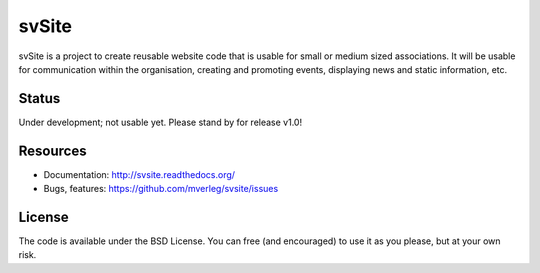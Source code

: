 
svSite
===============================

svSite is a project to create reusable website code that is usable for small or medium sized associations. It will be usable for communication within the organisation, creating and promoting events, displaying news and static information, etc.

Status
-------------------------------

Under development; not usable yet. Please stand by for release v1.0!

Resources
-------------------------------

* Documentation: http://svsite.readthedocs.org/
* Bugs, features: https://github.com/mverleg/svsite/issues

License
-------------------------------

The code is available under the BSD License. You can free (and encouraged) to use it as you please, but at your own risk.



